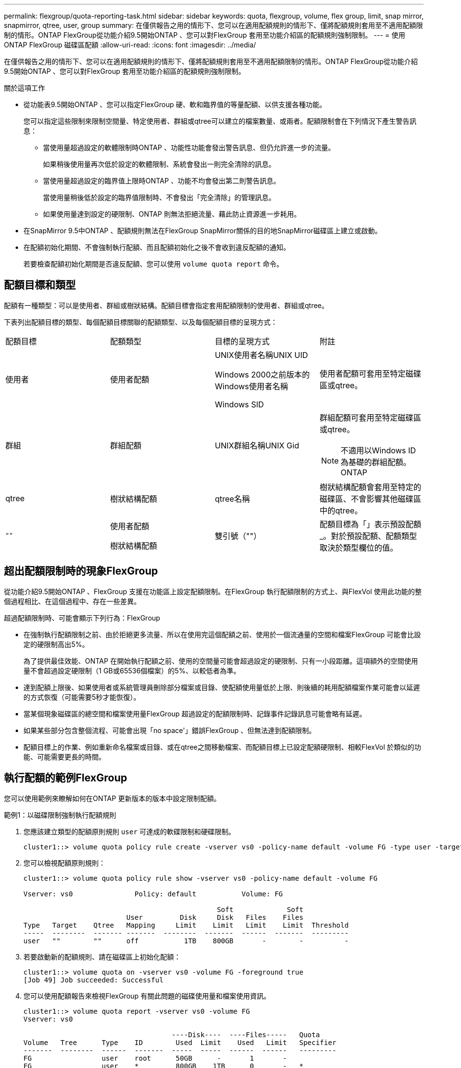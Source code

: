 ---
permalink: flexgroup/quota-reporting-task.html 
sidebar: sidebar 
keywords: quota, flexgroup, volume, flex group, limit, snap mirror, snapmirror, qtree, user, group 
summary: 在僅供報告之用的情形下、您可以在適用配額規則的情形下、僅將配額規則套用至不適用配額限制的情形。ONTAP FlexGroup從功能介紹9.5開始ONTAP 、您可以對FlexGroup 套用至功能介紹區的配額規則強制限制。 
---
= 使用 ONTAP FlexGroup 磁碟區配額
:allow-uri-read: 
:icons: font
:imagesdir: ../media/


[role="lead"]
在僅供報告之用的情形下、您可以在適用配額規則的情形下、僅將配額規則套用至不適用配額限制的情形。ONTAP FlexGroup從功能介紹9.5開始ONTAP 、您可以對FlexGroup 套用至功能介紹區的配額規則強制限制。

.關於這項工作
* 從功能表9.5開始ONTAP 、您可以指定FlexGroup 硬、軟和臨界值的等量配額、以供支援各種功能。
+
您可以指定這些限制來限制空間量、特定使用者、群組或qtree可以建立的檔案數量、或兩者。配額限制會在下列情況下產生警告訊息：

+
** 當使用量超過設定的軟體限制時ONTAP 、功能性功能會發出警告訊息、但仍允許進一步的流量。
+
如果稍後使用量再次低於設定的軟體限制、系統會發出一則完全清除的訊息。

** 當使用量超過設定的臨界值上限時ONTAP 、功能不均會發出第二則警告訊息。
+
當使用量稍後低於設定的臨界值限制時、不會發出「完全清除」的管理訊息。

** 如果使用量達到設定的硬限制、ONTAP 則無法拒絕流量、藉此防止資源進一步耗用。


* 在SnapMirror 9.5中ONTAP 、配額規則無法在FlexGroup SnapMirror關係的目的地SnapMirror磁碟區上建立或啟動。
* 在配額初始化期間、不會強制執行配額、而且配額初始化之後不會收到違反配額的通知。
+
若要檢查配額初始化期間是否違反配額、您可以使用 `volume quota report` 命令。





== 配額目標和類型

配額有一種類型：可以是使用者、群組或樹狀結構。配額目標會指定套用配額限制的使用者、群組或qtree。

下表列出配額目標的類型、每個配額目標關聯的配額類型、以及每個配額目標的呈現方式：

|===


| 配額目標 | 配額類型 | 目標的呈現方式 | 附註 


 a| 
使用者
 a| 
使用者配額
 a| 
UNIX使用者名稱UNIX UID

Windows 2000之前版本的Windows使用者名稱

Windows SID
 a| 
使用者配額可套用至特定磁碟區或qtree。



 a| 
群組
 a| 
群組配額
 a| 
UNIX群組名稱UNIX Gid
 a| 
群組配額可套用至特定磁碟區或qtree。


NOTE: 不適用以Windows ID為基礎的群組配額。ONTAP



 a| 
qtree
 a| 
樹狀結構配額
 a| 
qtree名稱
 a| 
樹狀結構配額會套用至特定的磁碟區、不會影響其他磁碟區中的qtree。



 a| 
`""`
 a| 
使用者配額

樹狀結構配額
 a| 
雙引號（""）
 a| 
配額目標為「」表示預設配額_。對於預設配額、配額類型取決於類型欄位的值。

|===


== 超出配額限制時的現象FlexGroup

從功能介紹9.5開始ONTAP 、FlexGroup 支援在功能區上設定配額限制。在FlexGroup 執行配額限制的方式上、與FlexVol 使用此功能的整個過程相比、在這個過程中、存在一些差異。

超過配額限制時、可能會顯示下列行為：FlexGroup

* 在強制執行配額限制之前、由於拒絕更多流量、所以在使用完這個配額之前、使用於一個流通量的空間和檔案FlexGroup 可能會比設定的硬限制高出5%。
+
為了提供最佳效能、ONTAP 在開始執行配額之前、使用的空間量可能會超過設定的硬限制、只有一小段距離。這項額外的空間使用量不會超過設定硬限制（1 GB或65536個檔案）的5%、以較低者為準。

* 達到配額上限後、如果使用者或系統管理員刪除部分檔案或目錄、使配額使用量低於上限、則後續的耗用配額檔案作業可能會以延遲的方式恢復（可能需要5秒才能恢復）。
* 當某個現象磁碟區的總空間和檔案使用量FlexGroup 超過設定的配額限制時、記錄事件記錄訊息可能會略有延遲。
* 如果某些部分包含整個流程、可能會出現「no space'」錯誤FlexGroup 、但無法達到配額限制。
* 配額目標上的作業、例如重新命名檔案或目錄、或在qtree之間移動檔案、而配額目標上已設定配額硬限制、相較FlexVol 於類似的功能、可能需要更長的時間。




== 執行配額的範例FlexGroup

您可以使用範例來瞭解如何在ONTAP 更新版本的版本中設定限制配額。

.範例1：以磁碟限制強制執行配額規則
. 您應該建立類型的配額原則規則 `user` 可達成的軟碟限制和硬碟限制。
+
[listing]
----
cluster1::> volume quota policy rule create -vserver vs0 -policy-name default -volume FG -type user -target "" -qtree "" -disk-limit 1T -soft-disk-limit 800G
----
. 您可以檢視配額原則規則：
+
[listing]
----
cluster1::> volume quota policy rule show -vserver vs0 -policy-name default -volume FG

Vserver: vs0               Policy: default           Volume: FG

                                               Soft             Soft
                         User         Disk     Disk   Files    Files
Type   Target    Qtree   Mapping     Limit    Limit   Limit    Limit  Threshold
-----  --------  ------- -------  --------  -------  ------  -------  ---------
user   ""        ""      off           1TB    800GB       -        -          -
----
. 若要啟動新的配額規則、請在磁碟區上初始化配額：
+
[listing]
----
cluster1::> volume quota on -vserver vs0 -volume FG -foreground true
[Job 49] Job succeeded: Successful
----
. 您可以使用配額報告來檢視FlexGroup 有關此問題的磁碟使用量和檔案使用資訊。
+
[listing]
----
cluster1::> volume quota report -vserver vs0 -volume FG
Vserver: vs0

                                    ----Disk----  ----Files-----   Quota
Volume   Tree      Type    ID        Used  Limit    Used   Limit   Specifier
-------  --------  ------  -------  -----  -----  ------  ------   ---------
FG                 user    root      50GB      -       1       -
FG                 user    *         800GB    1TB      0       -   *
2 entries were displayed.
----


在達到硬碟限制之後、配額原則規則目標（在此情況下為使用者）將無法寫入更多資料至檔案。

.範例2：為多個使用者強制執行配額規則
. 您應該建立類型的配額原則規則 `user`，其中在配額目標中指定多個使用者（ UNIX 使用者、 SMB 使用者或兩者的組合），且規則同時具有可達成的軟碟限制和硬碟限制。
+
[listing]
----
cluster1::> quota policy rule create -vserver vs0 -policy-name default -volume FG -type user -target "rdavis,ABCCORP\RobertDavis" -qtree "" -disk-limit 1TB -soft-disk-limit  800GB
----
. 您可以檢視配額原則規則：
+
[listing]
----
cluster1::> quota policy rule show -vserver vs0 -policy-name default -volume FG

Vserver: vs0               Policy: default           Volume: FG

                                               Soft             Soft
                         User         Disk     Disk   Files    Files
Type   Target    Qtree   Mapping     Limit    Limit   Limit    Limit  Threshold
-----  --------  ------- -------  --------  -------  ------  -------  ---------
user   "rdavis,ABCCORP\RobertDavis"  "" off  1TB  800GB  -  -
----
. 若要啟動新的配額規則、請在磁碟區上初始化配額：
+
[listing]
----
cluster1::> volume quota on -vserver vs0 -volume FG -foreground true
[Job 49] Job succeeded: Successful
----
. 您可以驗證配額狀態是否為作用中：
+
[listing]
----
cluster1::> volume quota show -vserver vs0 -volume FG
              Vserver Name: vs0
               Volume Name: FG
               Quota State: on
               Scan Status: -
          Logging Messages: on
          Logging Interval: 1h
          Sub Quota Status: none
  Last Quota Error Message: -
Collection of Quota Errors: -
----
. 您可以使用配額報告來檢視FlexGroup 有關此問題的磁碟使用量和檔案使用資訊。
+
[listing]
----
cluster1::> quota report -vserver vs0 -volume FG
Vserver: vs0

                                    ----Disk----  ----Files-----   Quota
Volume   Tree      Type    ID        Used  Limit    Used   Limit   Specifier
-------  --------  ------  -------  -----  -----  ------  ------   ---------
FG                 user    rdavis,ABCCORP\RobertDavis  0B  1TB  0  -   rdavis,ABCCORP\RobertDavis
----
+
配額限制會在配額目標中列出的所有使用者之間共用。



達到硬碟限制後、配額目標中所列的使用者將無法寫入更多資料至檔案。

.範例3：啟用使用者對應來強制執行配額
. 您應該建立類型的配額原則規則 `user`下，使用指定 UNIX 使用者或 Windows 使用者做為配額目標 `user-mapping` 設定為 `on`並建立規則、同時設定可達成的軟碟限制和硬碟限制。
+
UNIX 與 Windows 使用者之間的對應必須先使用設定 `vserver name-mapping create` 命令。

+
[listing]
----
cluster1::> quota policy rule create -vserver vs0 -policy-name default -volume FG -type user -target rdavis -qtree "" -disk-limit 1TB -soft-disk-limit  800GB -user-mapping on
----
. 您可以檢視配額原則規則：
+
[listing]
----
cluster1::> quota policy rule show -vserver vs0 -policy-name default -volume FG

Vserver: vs0               Policy: default           Volume: FG

                                               Soft             Soft
                         User         Disk     Disk   Files    Files
Type   Target    Qtree   Mapping     Limit    Limit   Limit    Limit  Threshold
-----  --------  ------- -------  --------  -------  ------  -------  ---------
user   rdavis    ""      on           1TB    800GB       -        -          -
----
. 若要啟動新的配額規則、請在磁碟區上初始化配額：
+
[listing]
----
cluster1::> volume quota on -vserver vs0 -volume FG -foreground true
[Job 49] Job succeeded: Successful
----
. 您可以驗證配額狀態是否為作用中：
+
[listing]
----
cluster1::> volume quota show -vserver vs0 -volume FG
              Vserver Name: vs0
               Volume Name: FG
               Quota State: on
               Scan Status: -
          Logging Messages: on
          Logging Interval: 1h
          Sub Quota Status: none
  Last Quota Error Message: -
Collection of Quota Errors: -
----
. 您可以使用配額報告來檢視FlexGroup 有關此問題的磁碟使用量和檔案使用資訊。
+
[listing]
----
cluster1::> quota report -vserver vs0 -volume FG
Vserver: vs0

                                    ----Disk----  ----Files-----   Quota
Volume   Tree      Type    ID        Used  Limit    Used   Limit   Specifier
-------  --------  ------  -------  -----  -----  ------  ------   ---------
FG                 user    rdavis,ABCCORP\RobertDavis  0B  1TB  0  -   rdavis
----
+
配額限制會在配額目標中所列的使用者與其對應的Windows或UNIX使用者之間共用。



在達到硬碟限制之後、配額目標中列出的使用者及其對應的Windows或UNIX使用者都會遭到封鎖、無法將更多資料寫入檔案。

.範例4：啟用配額時驗證qtree大小
. 您應該建立類型的配額原則規則 `tree` 以及規則同時具有可達成的軟碟限制和硬碟限制。
+
[listing]
----
cluster1::> quota policy rule create -vserver vs0 -policy-name default -volume FG -type tree -target tree_4118314302 -qtree "" -disk-limit 48GB -soft-disk-limit 30GB
----
. 您可以檢視配額原則規則：
+
[listing]
----
cluster1::> quota policy rule show -vserver vs0

Vserver: vs0               Policy: default           Volume: FG

                                               Soft             Soft
                         User         Disk     Disk   Files    Files
Type   Target    Qtree   Mapping     Limit    Limit   Limit    Limit  Threshold
-----  --------  ------- -------  --------  -------  ------  -------  ---------
tree   tree_4118314302  "" -          48GB        -      20        -
----
. 若要啟動新的配額規則、請在磁碟區上初始化配額：
+
[listing]
----
cluster1::> volume quota on -vserver vs0 -volume FG -foreground true
[Job 49] Job succeeded: Successful
----
+
.. 您可以使用配額報告來檢視FlexGroup 有關此問題的磁碟使用量和檔案使用資訊。
+
....
cluster1::> quota report -vserver vs0
Vserver: vs0
----Disk---- ----Files----- Quota
Volume Tree Type ID Used Limit Used Limit Specifier
------- -------- ------ ------- ----- ----- ------ ------ ---------
FG tree_4118314302 tree 1 30.35GB 48GB 14 20 tree_4118314302
....
+
配額限制會在配額目標中所列的使用者與其對應的Windows或UNIX使用者之間共用。



. 從 NFS 用戶端、使用 `df` 命令以檢視總空間使用量、可用空間和已用空間。
+
[listing]
----
scsps0472342001# df -m /t/10.53.2.189/FG-3/tree_4118314302
Filesystem 1M-blocks Used Available Use% Mounted on
10.53.2.189/FG-3 49152 31078 18074 63% /t/10.53.2.189/FG-3
----
+
使用硬限制時、空間使用量會從NFS用戶端計算、如下所示：

+
** 總空間使用量=樹狀結構的硬限制
** 可用空間 = 硬限制減去 qtree 空間使用量
在沒有硬限制的情況下、空間使用量會從 NFS 用戶端計算、如下所示：
** 空間使用量=配額使用量
** 總空間=磁碟區中配額使用量和實體可用空間的總和


. 在SMB共用區中、使用Windows檔案總管來檢視總空間使用量、可用空間和已用空間。
+
在SMB共用區中、計算空間使用量時、您應注意下列考量事項：

+
** 使用者和群組的使用者配額硬限制會納入計算總可用空間的考量。
** 樹狀結構配額規則、使用者配額規則和群組配額規則的可用空間中、最小值會被視為SMB共用的可用空間。
** SMB的總空間使用量是可變的、取決於對應於樹狀結構、使用者和群組之間最小可用空間的硬限制。






== 在 FlexGroup 磁碟區上套用規則和限制

.步驟
. 爲目標創建配額規則： `volume quota policy rule create -vserver vs0 -policy-name quota_policy_of_the_rule -volume flexgroup_vol -type {tree|user|group} -target target_for_rule -qtree qtree_name [-disk-limit hard_disk_limit_size] [-file-limit hard_limit_number_of_files] [-threshold threshold_disk_limit_size] [-soft-disk-limit soft_disk_limit_size] [-soft-file-limit soft_limit_number_of_files]`
+
** 配額目標類型可以是 `user`， `group`或 `tree`是 FlexGroup Volume 。
** 建立FlexGroup 適用於整個過程的配額規則時、路徑不支援作為目標路徑。
** 從ONTAP 功能表9.5開始、您可以指定硬碟限制、硬碟檔案限制、軟碟限制、軟式檔案限制、FlexGroup 以及針對功能表磁碟區的臨界值限制配額。
+
在《支援範圍》9.4及更早版本中、當您建立適用於此功能的配額規則時、無法指定磁碟限制、檔案限制、磁碟限制臨界值、軟碟限制或軟式檔案限制。ONTAP FlexGroup





下列範例顯示要為使用者目標類型建立的預設配額規則：

[listing]
----
cluster1::> volume quota policy rule create -vserver vs0 -policy-name quota_policy_vs0_1 -volume fg1 -type user -target "" -qtree ""
----
以下範例顯示正在為qtree命名為qtree1建立樹狀結構配額規則：

[listing]
----
cluster1::> volume quota policy rule create -policy-name default -vserver vs0 -volume fg1 -type tree -target "qtree1"
----
. 啟動指定 FlexGroup Volume 的配額： `volume quota on -vserver svm_name -volume flexgroup_vol -foreground true`


[listing]
----
cluster1::> volume quota on -vserver vs0 -volume fg1 -foreground true
----
. 監控配額初始化的狀態： `volume quota show -vserver svm_name`


FlexGroup Volume 可能會顯示 `mixed` 狀態、表示所有組成 Volume 尚未處於相同狀態。

[listing]
----
cluster1::> volume quota show -vserver vs0
                                          Scan
Vserver    Volume        State            Status
---------  ------------  ---------------  ------
vs0        fg1           initializing         95%
vs0        vol1          off                   -
2 entries were displayed.
----
. 檢視具有作用中配額的 FlexGroup Volume 配額報告： `volume quota report -vserver svm_name -volume flexgroup_vol`
+
您無法使用指定路徑 `volume quota report` FlexGroup Volume 的命令。

+
以下範例顯示FlexGroup 使用者配額、以供使用支援Refvolume fg1：

+
....
cluster1::> volume quota report -vserver vs0 -volume fg1
  Vserver: vs0
                                      ----Disk----  ----Files-----   Quota
  Volume   Tree      Type    ID        Used  Limit    Used   Limit   Specifier
  -------  --------  ------  -------  -----  -----  ------  ------   ---------
  fg1                user    *           0B      -       0       -   *
  fg1                user    root       1GB      -       1       -   *
  2 entries were displayed.
....
+
以下範例顯示FlexGroup 適用於Refvolume fg1的樹狀結構配額：

+
[listing]
----
cluster1::> volume quota report -vserver vs0 -volume fg1
Vserver: vs0

                                    ----Disk----  ----Files-----   Quota
Volume   Tree      Type    ID        Used  Limit    Used   Limit   Specifier
-------  --------  ------  -------  -----  -----  ------  ------   ---------
fg1      qtree1  tree      1         68KB      -      18       -   qtree1
fg1              tree      *           0B      -       0       -   *
2 entries were displayed.
----


.結果
配額規則和限制會套用至 FlexGroup 磁碟區。

使用量可能會比設定的硬限制高出5%、ONTAP 而在執行此配額之前、會拒絕更多流量。

.相關資訊
* https://docs.netapp.com/us-en/ontap-cli["指令參考資料ONTAP"^]

